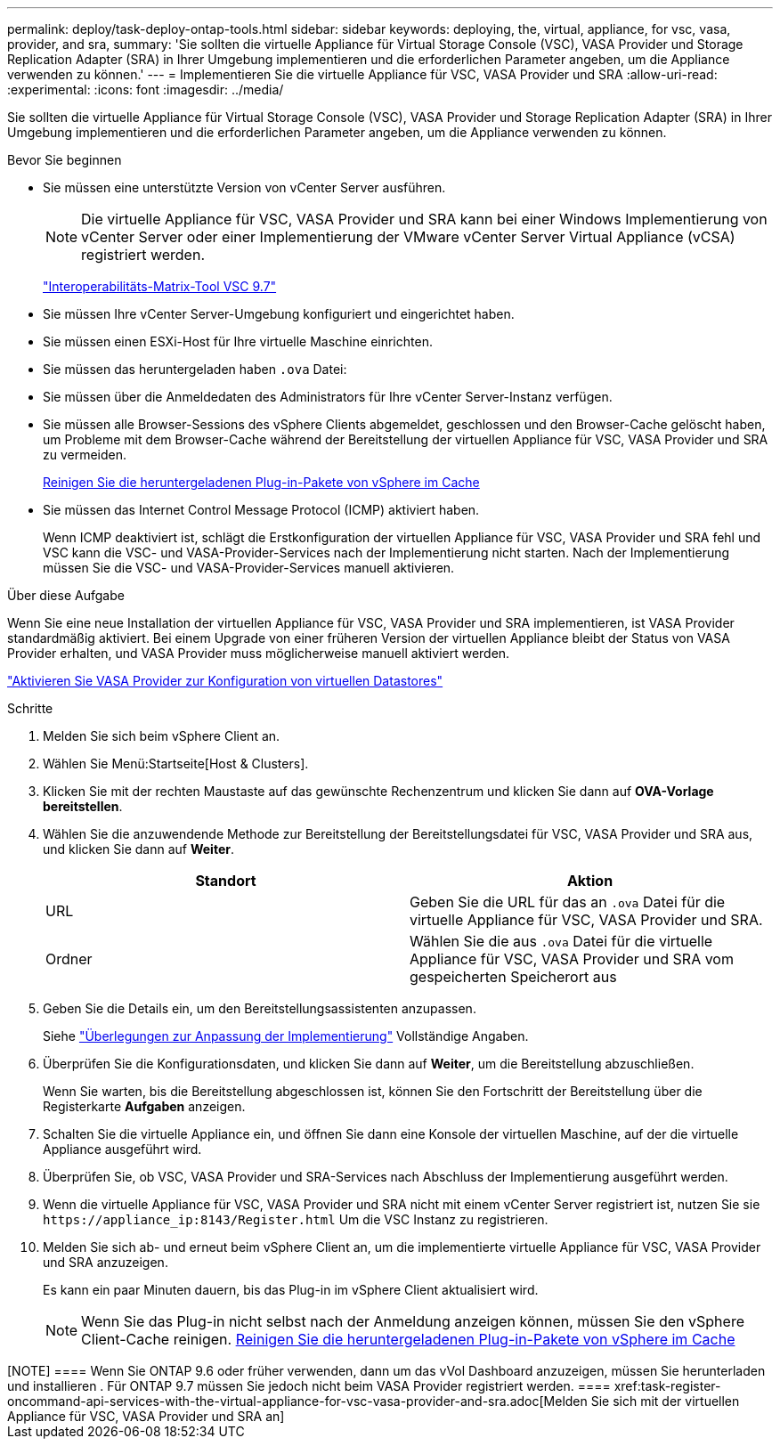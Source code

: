 ---
permalink: deploy/task-deploy-ontap-tools.html 
sidebar: sidebar 
keywords: deploying, the, virtual, appliance, for vsc, vasa, provider, and sra, 
summary: 'Sie sollten die virtuelle Appliance für Virtual Storage Console (VSC), VASA Provider und Storage Replication Adapter (SRA) in Ihrer Umgebung implementieren und die erforderlichen Parameter angeben, um die Appliance verwenden zu können.' 
---
= Implementieren Sie die virtuelle Appliance für VSC, VASA Provider und SRA
:allow-uri-read: 
:experimental: 
:icons: font
:imagesdir: ../media/


[role="lead"]
Sie sollten die virtuelle Appliance für Virtual Storage Console (VSC), VASA Provider und Storage Replication Adapter (SRA) in Ihrer Umgebung implementieren und die erforderlichen Parameter angeben, um die Appliance verwenden zu können.

.Bevor Sie beginnen
* Sie müssen eine unterstützte Version von vCenter Server ausführen.
+
[NOTE]
====
Die virtuelle Appliance für VSC, VASA Provider und SRA kann bei einer Windows Implementierung von vCenter Server oder einer Implementierung der VMware vCenter Server Virtual Appliance (vCSA) registriert werden.

====
+
https://mysupport.netapp.com/matrix/imt.jsp?components=97563;&solution=56&isHWU&src=IMT["Interoperabilitäts-Matrix-Tool VSC 9.7"^]

* Sie müssen Ihre vCenter Server-Umgebung konfiguriert und eingerichtet haben.
* Sie müssen einen ESXi-Host für Ihre virtuelle Maschine einrichten.
* Sie müssen das heruntergeladen haben `.ova` Datei:
* Sie müssen über die Anmeldedaten des Administrators für Ihre vCenter Server-Instanz verfügen.
* Sie müssen alle Browser-Sessions des vSphere Clients abgemeldet, geschlossen und den Browser-Cache gelöscht haben, um Probleme mit dem Browser-Cache während der Bereitstellung der virtuellen Appliance für VSC, VASA Provider und SRA zu vermeiden.
+
xref:task-clean-the-vsphere-cached-downloaded-plug-in-packages.adoc[Reinigen Sie die heruntergeladenen Plug-in-Pakete von vSphere im Cache]

* Sie müssen das Internet Control Message Protocol (ICMP) aktiviert haben.
+
Wenn ICMP deaktiviert ist, schlägt die Erstkonfiguration der virtuellen Appliance für VSC, VASA Provider und SRA fehl und VSC kann die VSC- und VASA-Provider-Services nach der Implementierung nicht starten. Nach der Implementierung müssen Sie die VSC- und VASA-Provider-Services manuell aktivieren.



.Über diese Aufgabe
Wenn Sie eine neue Installation der virtuellen Appliance für VSC, VASA Provider und SRA implementieren, ist VASA Provider standardmäßig aktiviert. Bei einem Upgrade von einer früheren Version der virtuellen Appliance bleibt der Status von VASA Provider erhalten, und VASA Provider muss möglicherweise manuell aktiviert werden.

link:task-enable-vasa-provider-for-configuring-virtual-datastores.html["Aktivieren Sie VASA Provider zur Konfiguration von virtuellen Datastores"]

.Schritte
. Melden Sie sich beim vSphere Client an.
. Wählen Sie Menü:Startseite[Host & Clusters].
. Klicken Sie mit der rechten Maustaste auf das gewünschte Rechenzentrum und klicken Sie dann auf *OVA-Vorlage bereitstellen*.
. Wählen Sie die anzuwendende Methode zur Bereitstellung der Bereitstellungsdatei für VSC, VASA Provider und SRA aus, und klicken Sie dann auf *Weiter*.
+
[cols="1a,1a"]
|===
| Standort | Aktion 


 a| 
URL
 a| 
Geben Sie die URL für das an `.ova` Datei für die virtuelle Appliance für VSC, VASA Provider und SRA.



 a| 
Ordner
 a| 
Wählen Sie die aus `.ova` Datei für die virtuelle Appliance für VSC, VASA Provider und SRA vom gespeicherten Speicherort aus

|===
. Geben Sie die Details ein, um den Bereitstellungsassistenten anzupassen.
+
Siehe link:reference-deploment-customization-requirements.html["Überlegungen zur Anpassung der Implementierung"] Vollständige Angaben.

. Überprüfen Sie die Konfigurationsdaten, und klicken Sie dann auf *Weiter*, um die Bereitstellung abzuschließen.
+
Wenn Sie warten, bis die Bereitstellung abgeschlossen ist, können Sie den Fortschritt der Bereitstellung über die Registerkarte *Aufgaben* anzeigen.

. Schalten Sie die virtuelle Appliance ein, und öffnen Sie dann eine Konsole der virtuellen Maschine, auf der die virtuelle Appliance ausgeführt wird.
. Überprüfen Sie, ob VSC, VASA Provider und SRA-Services nach Abschluss der Implementierung ausgeführt werden.
. Wenn die virtuelle Appliance für VSC, VASA Provider und SRA nicht mit einem vCenter Server registriert ist, nutzen Sie sie `+https://appliance_ip:8143/Register.html+` Um die VSC Instanz zu registrieren.
. Melden Sie sich ab- und erneut beim vSphere Client an, um die implementierte virtuelle Appliance für VSC, VASA Provider und SRA anzuzeigen.
+
Es kann ein paar Minuten dauern, bis das Plug-in im vSphere Client aktualisiert wird.

+
[NOTE]
====
Wenn Sie das Plug-in nicht selbst nach der Anmeldung anzeigen können, müssen Sie den vSphere Client-Cache reinigen. xref:task-clean-the-vsphere-cached-downloaded-plug-in-packages.adoc[Reinigen Sie die heruntergeladenen Plug-in-Pakete von vSphere im Cache]

====


.Nachdem Sie fertig sind
++++

[NOTE]
====
Wenn Sie ONTAP 9.6 oder früher verwenden, dann um das vVol Dashboard anzuzeigen, müssen Sie herunterladen und installieren . Für ONTAP 9.7 müssen Sie jedoch nicht beim VASA Provider registriert werden.

====
xref:task-register-oncommand-api-services-with-the-virtual-appliance-for-vsc-vasa-provider-and-sra.adoc[Melden Sie sich mit der virtuellen Appliance für VSC, VASA Provider und SRA an]
